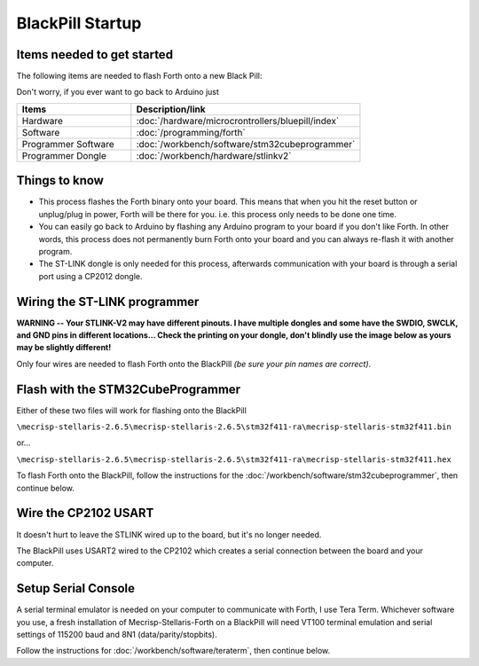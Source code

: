 BlackPill Startup
=================

Items needed to get started
---------------------------

The following items are needed to flash Forth onto a new Black Pill:

Don't worry, if you ever want to go back to Arduino just 

.. list-table::
   :widths: 20 40
   :header-rows: 1

   * - Items
     - Description/link
   * - Hardware
     - :doc:`/hardware/microcrontrollers/bluepill/index`
   * - Software
     - :doc:`/programming/forth`
   * - Programmer Software
     - :doc:`/workbench/software/stm32cubeprogrammer`
   * - Programmer Dongle
     - :doc:`/workbench/hardware/stlinkv2`

Things to know
--------------

* This process flashes the Forth binary onto your board. This means that when you hit the reset button or unplug/plug in power, Forth will be there for you. i.e. this process only needs to be done one time.
* You can easily go back to Arduino by flashing any Arduino program to your board if you don't like Forth. In other words, this process does not permanently burn Forth onto your board and you can always re-flash it with another program.
* The ST-LINK dongle is only needed for this process, afterwards communication with your board is through a serial port using a CP2012 dongle.

Wiring the ST-LINK programmer
-----------------------------

**WARNING -- Your STLINK-V2 may have different pinouts. I have multiple dongles and some have the SWDIO, SWCLK, and GND pins in different locations... Check the printing on your dongle, don't blindly use the image below as yours may be slightly different!**

Only four wires are needed to flash Forth onto the BlackPill *(be sure your pin names are correct)*.

.. image:: blackpill_stlinkv2.png


Flash with the STM32CubeProgrammer
----------------------------------

Either of these two files will work for flashing onto the BlackPill

``\mecrisp-stellaris-2.6.5\mecrisp-stellaris-2.6.5\stm32f411-ra\mecrisp-stellaris-stm32f411.bin``

or...

``\mecrisp-stellaris-2.6.5\mecrisp-stellaris-2.6.5\stm32f411-ra\mecrisp-stellaris-stm32f411.hex``

To flash Forth onto the BlackPill, follow the instructions for the :doc:`/workbench/software/stm32cubeprogrammer`, then continue below.

Wire the CP2102 USART
---------------------

It doesn't hurt to leave the STLINK wired up to the board, but it's no longer needed.

The BlackPill uses USART2 wired to the CP2102 which creates a serial connection between the board and your computer.

.. image:: blackpill_cp2102.png

Setup Serial Console
--------------------

A serial terminal emulator is needed on your computer to communicate with Forth, I use Tera Term. Whichever software you use, a fresh installation of Mecrisp-Stellaris-Forth on a BlackPill will need VT100 terminal emulation and serial settings of 115200 baud and 8N1 (data/parity/stopbits).

Follow the instructions for :doc:`/workbench/software/teraterm`, then continue below.




